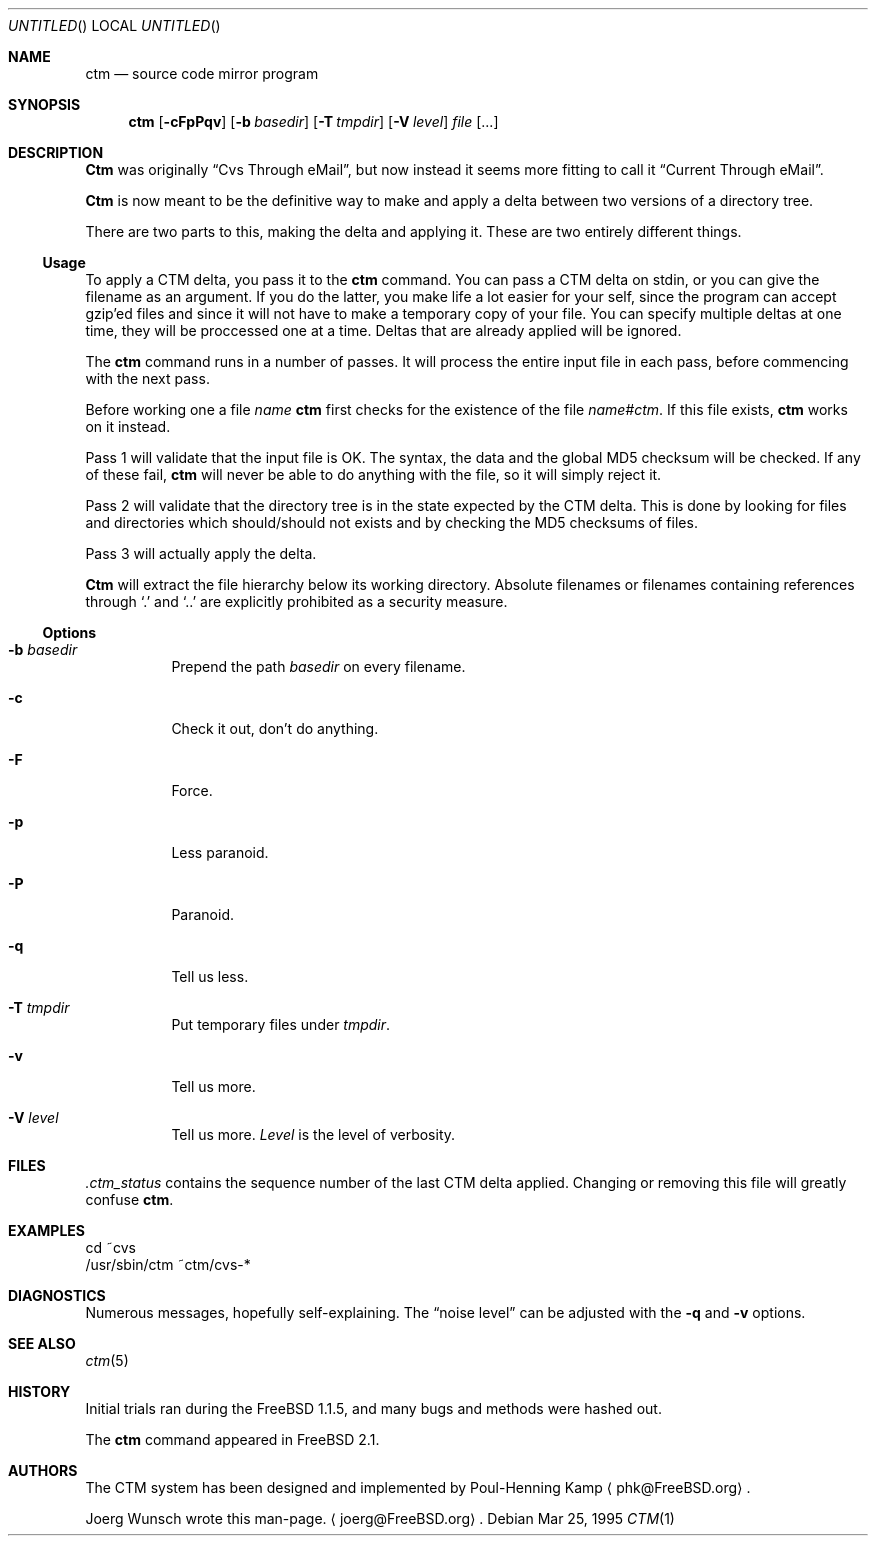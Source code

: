 .\"----------------------------------------------------------------------------
.\""THE BEER-WARE LICENSE" (Revision 42): 
.\"<joerg@freebsd.org> wrote this file.  As long as you retain this notice you
.\"can do whatever you want with this stuff. If we meet some day, and you think
.\"this stuff is worth it, you can buy me a beer in return.       Joerg Wunsch
.\"----------------------------------------------------------------------------
.\"
.\" This manual page is partially obtained from Poul-Hennings CTM README
.\" file.
.\"
.\" CTM and ctm(1) by <phk@login.dknet.dk>
.\"
.\" $Id: ctm.1,v 1.3 1996/01/31 01:58:29 nate Exp $
.\"
.Dd Mar 25, 1995
.Os
.Dt CTM 1
.Sh NAME
.Nm ctm
.Nd source code mirror program
.Sh SYNOPSIS
.Nm ctm
.Op Fl cFpPqv
.Op Fl b Ar basedir
.Op Fl T Ar tmpdir
.Op Fl V Ar level
.Ar file Op ...
.Sh DESCRIPTION
.Nm Ctm
was originally
.Dq Cvs Through eMail ,
but now instead it seems more fitting to call it
.Dq Current Through eMail .

.Nm Ctm
is now meant to be the definitive way to make and apply a delta between
two versions of a directory tree.

There are two parts to this, making the delta and applying it.  These are two
entirely different things.

.Ss Usage

To apply a CTM delta, you pass it to the
.Nm ctm
command.  You can pass a CTM delta on stdin, or you can give the
filename as an argument.  If you do the latter, you make life a lot
easier for your self, since the program can accept gzip'ed files and
since it will not have to make a temporary copy of your file.  You can
specify multiple deltas at one time, they will be proccessed one at a
time.  Deltas that are already applied will be ignored.

The
.Nm ctm
command runs in a number of passes.  It will process the entire
input file in each pass, before commencing with the next pass.

Before working one a file
.Ar name
.Nm ctm
first checks for the existence of the file
.Ar name#ctm .
If this file exists,
.Nm ctm
works on it instead.

Pass 1 will validate that the input file is OK.  The syntax, the data
and the global MD5 checksum will be checked.  If any of these fail,
.Nm ctm
will never be able to do anything with the file, so it will simply
reject it.

Pass 2 will validate that the directory tree is in the state expected by
the CTM delta.  This is done by looking for files and directories which
should/should not exists and by checking the MD5 checksums of files.  

Pass 3 will actually apply the delta.

.Nm Ctm
will extract the file hierarchy below its working directory.  Absolute
filenames or filenames containing references through
.Sq \&.
and
.Sq \&.\&.
are explicitly prohibited as a security measure.

.Ss Options

.Bl -tag -width indent -compact

.It Fl b Ar basedir
Prepend the path
.Ar basedir
on every filename.

.It Fl c
Check it out, don't do anything.

.It Fl F
Force.

.It Fl p
Less paranoid.

.It Fl P
Paranoid.

.It Fl q
Tell us less.

.It Fl T Ar tmpdir
Put temporary files under
.Ar tmpdir .

.It Fl v
Tell us more.

.It Fl V Ar level
Tell us more.
.Ar Level
is the level of verbosity.

.El


.Sh FILES

.Pa .ctm_status
contains the sequence number of the last CTM delta applied.  Changing
or removing this file will greatly confuse
.Nm ctm .

.Sh EXAMPLES

.Bd -literal

cd ~cvs
/usr/sbin/ctm ~ctm/cvs-*

.Ed

.Sh DIAGNOSTICS

Numerous messages, hopefully self-explaining.  The
.Dq noise level
can be adjusted with the
.Fl q
and
.Fl v
options.

.Sh SEE ALSO

.Xr ctm 5

.Sh HISTORY

Initial trials ran during the FreeBSD 1.1.5, and many bugs and 
methods were hashed out.

The
.Nm ctm
command appeared in FreeBSD 2.1.

.Sh AUTHORS

The CTM system has been designed and implemented by
Poul-Henning Kamp
.Aq phk@FreeBSD.org .

Joerg Wunsch wrote this man-page.
.Aq joerg@FreeBSD.org .
